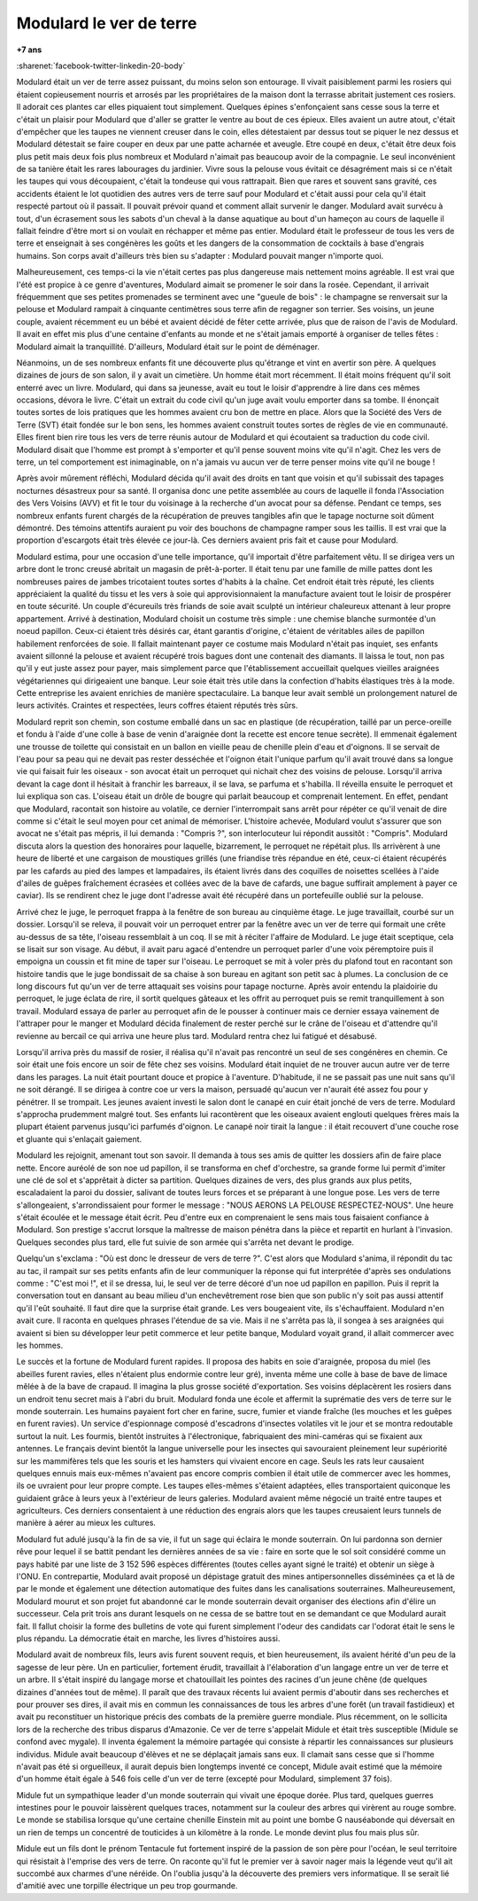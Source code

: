 
.. _l-modulard:

Modulard le ver de terre
========================

**+7 ans**

:sharenet:`facebook-twitter-linkedin-20-body`

Modulard était un ver de terre assez puissant, du moins selon son entourage.
Il vivait paisiblement parmi les rosiers qui étaient copieusement
nourris et arrosés par les propriétaires de la maison dont la
terrasse abritait justement ces rosiers. Il adorait ces plantes
car elles piquaient tout simplement. Quelques épines s'enfonçaient
sans cesse sous la terre et c'était un plaisir pour Modulard que
d'aller se gratter le ventre au bout de ces épieux. Elles avaient
un autre atout, c'était d'empêcher que les taupes ne viennent creuser
dans le coin, elles détestaient par dessus tout se piquer le nez dessus
et Modulard détestait se faire couper en deux par une patte acharnée
et aveugle. Etre coupé en deux, c'était être deux fois plus petit mais
deux fois plus nombreux et Modulard n'aimait pas beaucoup avoir de la
compagnie. Le seul inconvénient de sa tanière était les rares
labourages du jardinier. Vivre sous la pelouse vous évitait ce
désagrément mais si ce n'était les taupes qui vous découpaient,
c'était la tondeuse qui vous rattrapait. Bien que rares et souvent
sans gravité, ces accidents étaient le lot quotidien des autres vers
de terre sauf pour Modulard et c'était aussi pour cela qu'il était
respecté partout où il passait. Il pouvait prévoir quand et comment
allait survenir le danger. Modulard avait survécu à tout, d'un
écrasement sous les sabots d'un cheval à la danse aquatique au bout
d'un hameçon au cours de laquelle il fallait feindre d'être mort
si on voulait en réchapper et même pas entier. Modulard était le
professeur de tous les vers de terre et enseignait à ses congénères
les goûts et les dangers de la consommation de cocktails à base
d'engrais humains. Son corps avait d'ailleurs très bien su s'adapter :
Modulard pouvait manger n'importe quoi.

.. image:: modu12.jpg
    :height: 300

Malheureusement, ces temps-ci la vie n'était certes pas plus
dangereuse mais nettement moins agréable. Il est vrai que l'été
est propice à ce genre d'aventures, Modulard aimait se promener
le soir dans la rosée. Cependant, il arrivait fréquemment que ses
petites promenades se terminent avec une "gueule de bois" : le
champagne se renversait sur la pelouse et Modulard rampait à
cinquante centimètres sous terre afin de regagner son terrier.
Ses voisins, un jeune couple, avaient récemment eu un bébé et
avaient décidé de fêter cette arrivée, plus que de raison de
l'avis de Modulard. Il avait en effet mis plus d'une centaine
d'enfants au monde et ne s'était jamais emporté à organiser de
telles fêtes : Modulard aimait la tranquillité. D'ailleurs,
Modulard était sur le point de déménager.

Néanmoins, un de ses nombreux enfants fit une découverte plus
qu'étrange et vint en avertir son père. A quelques dizaines de jours
de son salon, il y avait un cimetière. Un homme était mort récemment.
Il était moins fréquent qu'il soit enterré avec un livre.
Modulard, qui dans sa jeunesse, avait eu tout le loisir d'apprendre
à lire dans ces mêmes occasions, dévora le livre.
C'était un extrait du code civil qu'un juge avait voulu emporter
dans sa tombe. Il énonçait toutes sortes de lois pratiques que les
hommes avaient cru bon de mettre en place. Alors que la
Société des Vers de Terre (SVT) était fondée sur le bon sens,
les hommes avaient construit toutes sortes de règles de vie en
communauté. Elles firent bien rire tous les vers de terre réunis
autour de Modulard et qui écoutaient sa traduction du code civil.
Modulard disait que l'homme est prompt à s'emporter et qu'il pense
souvent moins vite qu'il n'agit. Chez les vers de terre, un tel
comportement est inimaginable, on n'a jamais vu aucun ver de terre
penser moins vite qu'il ne bouge !

.. image:: modurond2.jpg
    :width: 400

Après avoir mûrement réfléchi, Modulard décida qu'il avait des droits
en tant que voisin et qu'il subissait des tapages nocturnes désastreux
pour sa santé. Il organisa donc une petite assemblée au cours de
laquelle il fonda l'Association des Vers Voisins (AVV) et fit le
tour du voisinage à la recherche d'un avocat pour sa défense.
Pendant ce temps, ses nombreux enfants furent chargés de la
récupération de preuves tangibles afin que le tapage nocturne
soit dûment démontré. Des témoins attentifs auraient pu voir des
bouchons de champagne ramper sous les taillis. Il est vrai que la
proportion d'escargots était très élevée ce jour-là. Ces derniers
avaient pris fait et cause pour Modulard.

Modulard estima, pour une occasion d'une telle importance,
qu'il importait d'être parfaitement vêtu. Il se dirigea vers un
arbre dont le tronc creusé abritait un magasin de prêt-à-porter.
Il était tenu par une famille de mille pattes dont les nombreuses
paires de jambes tricotaient toutes sortes d'habits à la chaîne.
Cet endroit était très réputé, les clients appréciaient la qualité
du tissu et les vers à soie qui approvisionnaient la manufacture
avaient tout le loisir de prospérer en toute sécurité. Un couple
d'écureuils très friands de soie avait sculpté un intérieur chaleureux
attenant à leur propre appartement. Arrivé à destination, Modulard
choisit un costume très simple : une chemise blanche surmontée
d'un noeud papillon. Ceux-ci étaient très désirés car, étant
garantis d'origine, c'étaient de véritables ailes de papillon
habilement renforcées de soie. Il fallait maintenant payer ce
costume mais Modulard n'était pas inquiet, ses enfants avaient
sillonné la pelouse et avaient récupéré trois bagues dont une contenait
des diamants. Il laissa le tout, non pas qu'il y eut juste assez pour payer,
mais simplement parce que l'établissement accueillait quelques
vieilles araignées végétariennes qui dirigeaient une banque.
Leur soie était très utile dans la confection d'habits élastiques
très à la mode. Cette entreprise les avaient enrichies de manière
spectaculaire. La banque leur avait semblé un prolongement naturel de
leurs activités. Craintes et respectées, leurs coffres étaient réputés très sûrs.

Modulard reprit son chemin, son costume emballé dans un sac en
plastique (de récupération, taillé par un perce-oreille et fondu
à l'aide d'une colle à base de venin d'araignée dont la recette
est encore tenue secrète). Il emmenait également une trousse de
toilette qui consistait en un ballon en vieille peau de chenille
plein d'eau et d'oignons. Il se servait de l'eau pour sa peau qui
ne devait pas rester desséchée et l'oignon était l'unique parfum
qu'il avait trouvé dans sa longue vie qui faisait fuir les oiseaux
- son avocat était un perroquet qui nichait chez des voisins de pelouse.
Lorsqu'il arriva devant la cage dont il hésitait à franchir les
barreaux, il se lava, se parfuma et s'habilla. Il réveilla ensuite
le perroquet et lui expliqua son cas. L'oiseau était un drôle de
bougre qui parlait beaucoup et comprenait lentement. En effet, pendant
que Modulard, racontait son histoire au volatile, ce dernier
l'interrompait sans arrêt pour répéter ce qu'il venait de dire
comme si c'était le seul moyen pour cet animal de mémoriser.
L'histoire achevée, Modulard voulut s'assurer que son avocat ne
s'était pas mépris, il lui demanda : "Compris ?", son interlocuteur
lui répondit aussitôt : "Compris". Modulard discuta alors la
question des honoraires pour laquelle, bizarrement, le perroquet
ne répétait plus. Ils arrivèrent à une heure de liberté et une
cargaison de moustiques grillés (une friandise très répandue en été,
ceux-ci étaient récupérés par les cafards au pied des lampes et lampadaires,
ils étaient livrés dans des coquilles de noisettes scellées à l'aide
d'ailes de guêpes fraîchement écrasées et collées avec de la bave de cafards,
une bague suffirait amplement à payer ce caviar).
Ils se rendirent chez le juge dont l'adresse avait été récupéré
dans un portefeuille oublié sur la pelouse.

Arrivé chez le juge, le perroquet frappa à la fenêtre de son
bureau au cinquième étage. Le juge travaillait, courbé sur un dossier.
Lorsqu'il se releva, il pouvait voir un perroquet entrer par la
fenêtre avec un ver de terre qui formait une crête au-dessus de sa tête,
l'oiseau ressemblait à un coq. Il se mit à réciter l'affaire de Modulard.
Le juge était sceptique, cela se lisait sur son visage.
Au début, il avait paru agacé d'entendre un perroquet parler d'une voix
péremptoire puis il empoigna un coussin et fit mine de taper sur l'oiseau.
Le perroquet se mit à voler près du plafond tout en racontant son histoire
tandis que le juge bondissait de sa chaise à son bureau en agitant
son petit sac à plumes. La conclusion de ce long discours fut qu'un
ver de terre attaquait ses voisins pour tapage nocturne. Après avoir
entendu la plaidoirie du perroquet, le juge éclata de rire, il sortit
quelques gâteaux et les offrit au perroquet puis se remit
tranquillement à son travail. Modulard essaya de parler au perroquet
afin de le pousser à continuer mais ce dernier essaya vainement de
l'attraper pour le manger et Modulard décida finalement de rester
perché sur le crâne de l'oiseau et d'attendre qu'il revienne au bercail
ce qui arriva une heure plus tard. Modulard rentra chez lui fatigué et désabusé.

Lorsqu'il arriva près du massif de rosier, il réalisa qu'il
n'avait pas rencontré un seul de ses congénères en chemin.
Ce soir était une fois encore un soir de fête chez ses voisins.
Modulard était inquiet de ne trouver aucun autre ver de terre dans les parages.
La nuit était pourtant douce et propice à l'aventure.
D'habitude, il ne se passait pas une nuit sans qu'il ne soit dérangé.
Il se dirigea à contre coe ur vers la maison, persuadé qu'aucun
ver n'aurait été assez fou pour y pénétrer. Il se trompait.
Les jeunes avaient investi le salon dont le canapé en cuir
était jonché de vers de terre. Modulard s'approcha prudemment malgré tout.
Ses enfants lui racontèrent que les oiseaux avaient englouti
quelques frères mais la plupart étaient parvenus jusqu'ici parfumés d'oignon.
Le canapé noir tirait la langue : il était recouvert d'une couche
rose et gluante qui s'enlaçait gaiement.

Modulard les rejoignit, amenant tout son savoir.
Il demanda à tous ses amis de quitter les dossiers afin de faire place nette.
Encore auréolé de son noe ud papillon, il se transforma en chef d'orchestre,
sa grande forme lui permit d'imiter une clé de sol et
s'apprêtait à dicter sa partition. Quelques dizaines de vers,
des plus grands aux plus petits, escaladaient la paroi du dossier,
salivant de toutes leurs forces et se préparant à une longue pose.
Les vers de terre s'allongeaient, s'arrondissaient pour
former le message : "NOUS AERONS LA PELOUSE RESPECTEZ-NOUS".
Une heure s'était écoulée et le message était écrit.
Peu d'entre eux en comprenaient le sens mais tous faisaient
confiance à Modulard. Son prestige s'accrut lorsque
la maîtresse de maison pénétra dans la pièce et repartit
en hurlant à l'invasion. Quelques secondes plus tard,
elle fut suivie de son armée qui s'arrêta net devant le prodige.

Quelqu'un s'exclama : "Où est donc le dresseur de vers de terre ?".
C'est alors que Modulard s'anima, il répondit du tac au tac,
il rampait sur ses petits enfants afin de leur communiquer la
réponse qui fut interprétée d'après ses ondulations comme :
"C'est moi !", et il se dressa, lui, le seul ver de terre
décoré d'un noe ud papillon en papillon. Puis il reprit la
conversation tout en dansant au beau milieu d'un enchevêtrement
rose bien que son public n'y soit pas aussi attentif qu'il l'eût souhaité.
Il faut dire que la surprise était grande. Les vers bougeaient vite,
ils s'échauffaient. Modulard n'en avait cure.
Il raconta en quelques phrases l'étendue de sa vie.
Mais il ne s'arrêta pas là, il songea à ses araignées
qui avaient si bien su développer leur petit commerce et
leur petite banque, Modulard voyait grand, il allait commercer
avec les hommes.

Le succès et la fortune de Modulard furent rapides.
Il proposa des habits en soie d'araignée, proposa du miel
(les abeilles furent ravies, elles n'étaient plus endormie contre leur gré),
inventa même une colle à base de bave de limace mêlée à de
la bave de crapaud. Il imagina la plus grosse société d'exportation.
Ses voisins déplacèrent les rosiers dans un endroit tenu secret
mais à l'abri du bruit. Modulard fonda une école et affermit la
suprématie des vers de terre sur le monde souterrain.
Les humains payaient fort cher en farine, sucre,
fumier et viande fraîche (les mouches et les guêpes en furent ravies).
Un service d'espionnage composé d'escadrons d'insectes volatiles
vit le jour et se montra redoutable surtout la nuit.
Les fourmis, bientôt instruites à l'électronique,
fabriquaient des mini-caméras qui se fixaient aux antennes.
Le français devint bientôt la langue universelle pour les
insectes qui savouraient pleinement leur supériorité sur les
mammifères tels que les souris et les hamsters qui vivaient encore en cage.
Seuls les rats leur causaient quelques ennuis mais eux-mêmes
n'avaient pas encore compris combien il était utile de commercer
avec les hommes, ils oe uvraient pour leur propre compte.
Les taupes elles-mêmes s'étaient adaptées, elles transportaient quiconque
les guidaient grâce à leurs yeux à l'extérieur de leurs galeries.
Modulard avaient même négocié un traité entre taupes et agriculteurs.
Ces derniers consentaient à une réduction des engrais alors que les
taupes creusaient leurs tunnels de manière à aérer au mieux les cultures.

Modulard fut adulé jusqu'à la fin de sa vie,
il fut un sage qui éclaira le monde souterrain.
On lui pardonna son dernier rêve pour lequel il se battit pendant
les dernières années de sa vie : faire en sorte que le sol
soit considéré comme un pays habité par une liste de 3 152 596 espèces
différentes (toutes celles ayant signé le traité) et obtenir un siège
à l'ONU. En contrepartie, Modulard avait proposé un dépistage gratuit
des mines antipersonnelles disséminées ça et là de par le monde et
également une détection automatique des fuites dans les canalisations
souterraines. Malheureusement, Modulard mourut et son projet fut
abandonné car le monde souterrain devait organiser des élections
afin d'élire un successeur. Cela prit trois ans durant lesquels
on ne cessa de se battre tout en se demandant ce que Modulard aurait
fait. Il fallut choisir la forme des bulletins de vote qui furent
simplement l'odeur des candidats car l'odorat était le sens le plus
répandu. La démocratie était en marche, les livres d'histoires aussi.

Modulard avait de nombreux fils, leurs avis furent souvent requis,
et bien heureusement, ils avaient hérité d'un peu de la sagesse de
leur père. Un en particulier, fortement érudit, travaillait à
l'élaboration d'un langage entre un ver de terre et un arbre.
Il s'était inspiré du langage morse et chatouillait les pointes
des racines d'un jeune chêne (de quelques dizaines d'années tout de même).
Il paraît que des travaux récents lui avaient permis d'aboutir
dans ses recherches et pour prouver ses dires, il avait mis en
commun les connaissances de tous les arbres d'une forêt (un travail fastidieux)
et avait pu reconstituer un historique précis des combats de
la première guerre mondiale. Plus récemment, on le sollicita lors de la
recherche des tribus disparus d'Amazonie. Ce ver de terre s'appelait
Midule et était très susceptible (Midule se confond avec mygale).
Il inventa également la mémoire partagée qui consiste à répartir
les connaissances sur plusieurs individus. Midule avait beaucoup
d'élèves et ne se déplaçait jamais sans eux. Il clamait sans cesse
que si l'homme n'avait pas été si orgueilleux, il aurait depuis
bien longtemps inventé ce concept, Midule avait estimé que la mémoire
d'un homme était égale à 546 fois celle d'un ver de terre
(excepté pour Modulard, simplement 37 fois).

Midule fut un sympathique leader d'un monde souterrain qui vivait
une époque dorée. Plus tard, quelques guerres intestines pour
le pouvoir laissèrent quelques traces, notamment sur la couleur
des arbres qui virèrent au rouge sombre. Le monde se stabilisa
lorsque qu'une certaine chenille Einstein mit au point une bombe G nauséabonde
qui déversait en un rien de temps un concentré de touticides
à un kilomètre à la ronde. Le monde devint plus fou mais plus sûr.

Midule eut un fils dont le prénom Tentacule fut fortement inspiré
de la passion de son père pour l'océan, le seul territoire qui
résistait à l'emprise des vers de terre. On raconte qu'il fut
le premier ver à savoir nager mais la légende veut qu'il ait
succombé aux charmes d'une néréide. On l'oublia jusqu'à la
découverte des premiers vers informatique. Il se serait lié
d'amitié avec une torpille électrique un peu trop gourmande.
